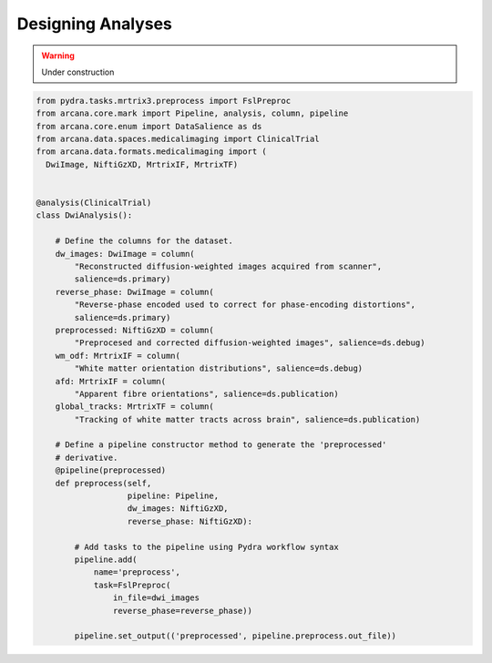 .. _design_analyses:

Designing Analyses
==================


.. warning::
    Under construction


.. code-block:: python

    from pydra.tasks.mrtrix3.preprocess import FslPreproc
    from arcana.core.mark import Pipeline, analysis, column, pipeline
    from arcana.core.enum import DataSalience as ds
    from arcana.data.spaces.medicalimaging import ClinicalTrial
    from arcana.data.formats.medicalimaging import (
      DwiImage, NiftiGzXD, MrtrixIF, MrtrixTF)
  
  
    @analysis(ClinicalTrial)
    class DwiAnalysis():
  
        # Define the columns for the dataset.
        dw_images: DwiImage = column(
            "Reconstructed diffusion-weighted images acquired from scanner",
            salience=ds.primary)
        reverse_phase: DwiImage = column(
            "Reverse-phase encoded used to correct for phase-encoding distortions",
            salience=ds.primary)
        preprocessed: NiftiGzXD = column(
            "Preprocesed and corrected diffusion-weighted images", salience=ds.debug)
        wm_odf: MrtrixIF = column(
            "White matter orientation distributions", salience=ds.debug)
        afd: MrtrixIF = column(
            "Apparent fibre orientations", salience=ds.publication)
        global_tracks: MrtrixTF = column(
            "Tracking of white matter tracts across brain", salience=ds.publication)
  
        # Define a pipeline constructor method to generate the 'preprocessed'
        # derivative.
        @pipeline(preprocessed)
        def preprocess(self,
                       pipeline: Pipeline,
                       dw_images: NiftiGzXD,
                       reverse_phase: NiftiGzXD):
  
            # Add tasks to the pipeline using Pydra workflow syntax
            pipeline.add(
                name='preprocess',
                task=FslPreproc(
                    in_file=dwi_images
                    reverse_phase=reverse_phase))
  
            pipeline.set_output(('preprocessed', pipeline.preprocess.out_file))
        